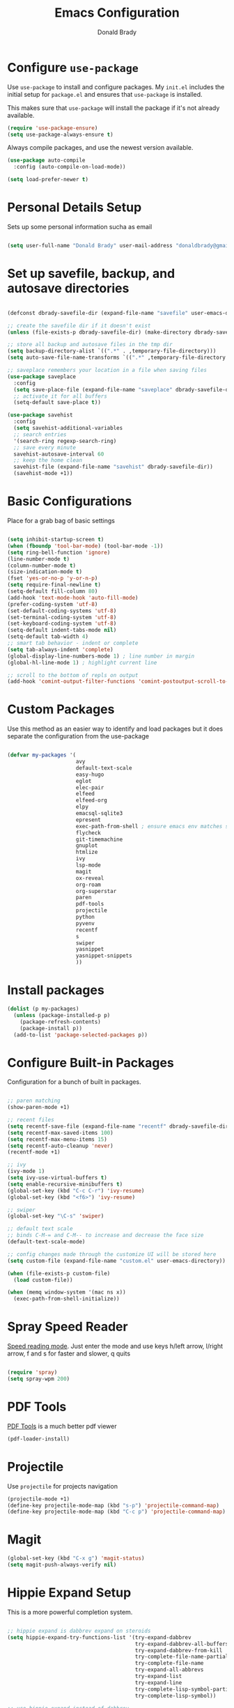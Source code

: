 #+TITLE: Emacs Configuration
#+AUTHOR: Donald Brady
#+EMAIL: donald.brady@gmail.com
#+OPTIONS: toc:nil num:nil

* Configure =use-package=

Use =use-package= to install and configure packages. My =init.el= includes
the initial setup for =package.el= and ensures that =use-package= is installed.

This makes sure that =use-package= will install the package if it's not already
available. 

#+begin_src emacs-lisp
  (require 'use-package-ensure)
  (setq use-package-always-ensure t)
#+end_src

Always compile packages, and use the newest version available.

#+begin_src emacs-lisp
  (use-package auto-compile
    :config (auto-compile-on-load-mode))

  (setq load-prefer-newer t)
#+end_src

* Personal Details Setup

Sets up some personal information sucha as email

#+begin_src emacs-lisp

  (setq user-full-name "Donald Brady" user-mail-address "donaldbrady@gmail.com")

#+end_src

* Set up savefile, backup, and autosave directories

#+begin_src emacs-lisp

  (defconst dbrady-savefile-dir (expand-file-name "savefile" user-emacs-directory))

  ;; create the savefile dir if it doesn't exist
  (unless (file-exists-p dbrady-savefile-dir) (make-directory dbrady-savefile-dir))

  ;; store all backup and autosave files in the tmp dir
  (setq backup-directory-alist `((".*" . ,temporary-file-directory)))
  (setq auto-save-file-name-transforms `((".*" ,temporary-file-directory t)))

  ;; saveplace remembers your location in a file when saving files
  (use-package saveplace
    :config
    (setq save-place-file (expand-file-name "saveplace" dbrady-savefile-dir))
    ;; activate it for all buffers
    (setq-default save-place t))

  (use-package savehist
    :config
    (setq savehist-additional-variables
    ;; search entries
    '(search-ring regexp-search-ring)
    ;; save every minute
    savehist-autosave-interval 60
    ;; keep the home clean
    savehist-file (expand-file-name "savehist" dbrady-savefile-dir))
    (savehist-mode +1))

#+end_src

* Basic Configurations

Place for a grab bag of basic settings

#+begin_src emacs-lisp

  (setq inhibit-startup-screen t)
  (when (fboundp 'tool-bar-mode) (tool-bar-mode -1))
  (setq ring-bell-function 'ignore)
  (line-number-mode t)
  (column-number-mode t)
  (size-indication-mode t)
  (fset 'yes-or-no-p 'y-or-n-p)
  (setq require-final-newline t)
  (setq-default fill-column 80)
  (add-hook 'text-mode-hook 'auto-fill-mode)
  (prefer-coding-system 'utf-8)
  (set-default-coding-systems 'utf-8)
  (set-terminal-coding-system 'utf-8)
  (set-keyboard-coding-system 'utf-8)
  (setq-default indent-tabs-mode nil)   
  (setq-default tab-width 4)            
  ;; smart tab behavior - indent or complete
  (setq tab-always-indent 'complete)
  (global-display-line-numbers-mode 1) ; line number in margin
  (global-hl-line-mode 1) ; highlight current line
  
  ;; scroll to the bottom of repls on output
  (add-hook 'comint-output-filter-functions 'comint-postoutput-scroll-to-bottom)
#+end_src

* Custom Packages

Use this method as an easier way to identify and load packages but it does separate the
configuration from the use-package

#+BEGIN_SRC emacs-lisp

  (defvar my-packages '(
                        avy
                        default-text-scale
                        easy-hugo
                        eglot
                        elec-pair
                        elfeed
                        elfeed-org
                        elpy
                        emacsql-sqlite3
                        epresent
                        exec-path-from-shell ; ensure emacs env matches shell!!
                        flycheck
                        git-timemachine
                        gnuplot
                        htmlize
                        ivy
                        lsp-mode
                        magit
                        ox-reveal
                        org-roam
                        org-superstar
                        paren
                        pdf-tools
                        projectile
                        python
                        pyvenv
                        recentf
                        s
                        swiper
                        yasnippet
                        yasnippet-snippets
                        ))
#+END_SRC

* Install packages

#+BEGIN_SRC emacs-lisp
  (dolist (p my-packages)
    (unless (package-installed-p p)
      (package-refresh-contents)
      (package-install p))
    (add-to-list 'package-selected-packages p))
#+END_SRC

* Configure Built-in Packages

Configuration for a bunch of built in packages.

#+begin_src emacs-lisp

    ;; paren matching
    (show-paren-mode +1)

    ;; recent files
    (setq recentf-save-file (expand-file-name "recentf" dbrady-savefile-dir))
    (setq recentf-max-saved-items 100)
    (setq recentf-max-menu-items 15)
    (setq recentf-auto-cleanup 'never)
    (recentf-mode +1)

    ;; ivy
    (ivy-mode 1)
    (setq ivy-use-virtual-buffers t)
    (setq enable-recursive-minibuffers t)
    (global-set-key (kbd "C-c C-r") 'ivy-resume)
    (global-set-key (kbd "<f6>") 'ivy-resume)

    ;; swiper
    (global-set-key "\C-s" 'swiper)

    ;; default text scale
    ;; binds C-M-= and C-M-- to increase and decrease the face size
    (default-text-scale-mode)

    ;; config changes made through the customize UI will be stored here
    (setq custom-file (expand-file-name "custom.el" user-emacs-directory))

    (when (file-exists-p custom-file)
      (load custom-file))

    (when (memq window-system '(mac ns x))
      (exec-path-from-shell-initialize))
#+end_src

* Spray Speed Reader

[[https://gitlab.com/iankelling/spray][Speed reading mode]]. Just enter the mode and use keys h/left arrow, l/right arrow, f and s for faster
and slower, q quits

#+begin_src emacs-lisp

  (require 'spray)
  (setq spray-wpm 200)

#+end_src

* PDF Tools

[[https://github.com/politza/pdf-tools][PDF Tools]] is a much better pdf viewer

#+BEGIN_SRC emacs-lisp
  (pdf-loader-install)
#+END_SRC

* Projectile
Use =projectile= for projects navigation

#+BEGIN_SRC emacs-lisp
  (projectile-mode +1)
  (define-key projectile-mode-map (kbd "s-p") 'projectile-command-map)
  (define-key projectile-mode-map (kbd "C-c p") 'projectile-command-map)
#+END_SRC

* Magit

#+begin_src emacs-lisp
  (global-set-key (kbd "C-x g") 'magit-status)
  (setq magit-push-always-verify nil)
#+end_src

* Hippie Expand Setup

This is a more powerful completion system.

#+begin_src emacs-lisp

;; hippie expand is dabbrev expand on steroids
(setq hippie-expand-try-functions-list '(try-expand-dabbrev
                                         try-expand-dabbrev-all-buffers
                                         try-expand-dabbrev-from-kill
                                         try-complete-file-name-partially
                                         try-complete-file-name
                                         try-expand-all-abbrevs
                                         try-expand-list
                                         try-expand-line
                                         try-complete-lisp-symbol-partially
                                         try-complete-lisp-symbol))

;; use hippie-expand instead of dabbrev
(global-set-key (kbd "M-/") #'hippie-expand)
(global-set-key (kbd "s-/") #'hippie-expand)

#+end_src

* Blogging with =Hugo=

#+begin_src emacs-lisp

  (setq easy-hugo-basedir "~/bradydonald.github.io_dev/")
  (setq easy-hugo-url "https://bradydonald.github.io/")
  (setq easy-hugo-sshdomain "bradydonald")
  (setq easy-hugo-postdir "content/posts")
  (setq easy-hugo-root "/home/blog/")
  (setq easy-hugo-previewtime "300")
  (global-set-key (kbd "C-c C-e") 'easy-hugo)

#+end_src

* Org Mode

Set up for all things =org-mode=

Ran into an org-mode error where agenda does not work. Running
=(byte-recompile-directory package-user-dir nil 'force)= fixes is as recommended
in this [[https://stackoverflow.com/questions/54580647/org-agenda-wrong-number-of-arguments-error/58731899#58731899?newreg=759b3def501940dcbe190fdd2498b1f4][article]].

Some basic configuration for Org Mode beginning with minor modes for spell
checking and replacing the =*='s with various types of bullets.
#+BEGIN_SRC emacs-lisp
  (add-hook 'org-mode-hook 'auto-fill-mode 'org-roam-mode 'flyspell-mode)
  (add-hook 'org-mode-hook (lambda () (org-superstar-mode 1)))
  (define-key org-mode-map (kbd "C-c n i") 'org-roam-insert)
  (define-key org-mode-map (kbd "C-c l") 'org-store-link)
  (define-key org-mode-map (kbd "C-x n s") 'org-toggle-narrow-to-subtree)
#+END_SRC

** Exporting

Setup =babel= to evaluate Emacs lisp, Ruby, Python, or Gnuplot code.

#+begin_src emacs-lisp
  (org-babel-do-load-languages
   'org-babel-load-languages
   '((emacs-lisp . t)
     (ruby . t)
     (python . t)
     (sql . t)
     (shell . t)
     (gnuplot . t)))
#+end_src

Don't ask before evaluating code blocks.

#+begin_src emacs-lisp
  (setq org-confirm-babel-evaluate nil)
#+end_src

=htmlize= is used to ensure that exported code blocks use syntax highlighting.

Translate regular ol' straight quotes to typographically-correct curly quotes
when exporting.

#+begin_src emacs-lisp
  (setq org-export-with-smart-quotes t)
#+end_src

** Personal and Work

I use Org Mode at work and for personal purposes. I use =db-home-org-dir= and =db-work-org-dir= to
locate the relevant directories.

#+begin_src emacs-lisp
  (setq db-home-org-dir "~/OrgDocuments")
  (setq db-work-org-dir "~/Deloitte (O365D)/Team Donald - General/OrgDocuments")
  ;; the existence of the above directory tells me this is my work laptop
  (setq db-org-at-work (file-directory-p db-work-org-dir))
#+end_src

** Source Blocks

#+begin_src emacs-lisp
  (setq org-src-fontify-natively t) ;; syntax highlighting in source blocks
  (setq org-src-tab-acts-natively t) ;; Make TAB act as if language's major mode.
  (setq org-src-window-setup 'current-window) ;; Use the current window rather than popping open a new onw
#+end_src

** Task Handling and Agenda

Establishes the states and other settings related to task handling. 

#+BEGIN_SRC emacs-lisp

  ;; task handling

  ;; On both linux and windows with dependencies turned on trying to complete a
  ;; parent task in the agenda causes a hang so turning off enforcing of
  ;; dependencies.
  ;; (setq org-enforce-todo-dependencies t)
  ;; (setq org-enforce-todo-checkbox-dependencies t)

  (setq org-todo-keywords
        '((sequence "TODO" "STARTED" "|" "DONE" "SUSPENDED")))
  (setq org-log-done 'time)
  (setq org-log-into-drawer t)
  (setq org-log-reschedule 'note)

  ;; agenda settings
  (setq org-agenda-span 7)
  (setq org-agenda-start-on-weekday nil)
  (setq diary-file (expand-file-name "diary" db-home-org-dir))
  (setq org-agenda-include-diary t)

#+end_src

** Takes care of work and play

Set up the agenda files which are in two directories, one for personal and one
for work.

#+begin_src emacs-lisp

  ;; Set up agenda files
  (setq org-agenda-files (directory-files-recursively db-home-org-dir "org$"))
  (if db-org-at-work
      (setq org-agenda-files (append org-agenda-files (directory-files-recursively db-work-org-dir "org$"))))

  ;; some other defaults
  (setq org-directory db-home-org-dir)
  (setq org-default-notes-file (expand-file-name db-home-org-dir "index.org"))

#+end_src

I have monthly log files used to take notes / journal that are sources of refile
items but not targets. They are named YYYY-MM(w).org

#+begin_src emacs-lisp

  (defun db-filtered-refile-targets ()
    "Removes month journals as valid refile targets"
    (remove nil (mapcar (lambda (x)
                          (if (string-match-p "2[0-9]*\-[0-9]+w?" x)
                              nil x)) org-agenda-files)))

  (setq org-refile-targets '((db-filtered-refile-targets :maxlevel . 5)))

#+end_src

** Org Capture Setup

Org capture templates for Chrome org-capture from [[https://github.com/sprig/org-capture-extension][site]].

Added this file: ~/.local/share/applications/org-protocol.desktop~ using the
following command:

#+BEGIN_EXAMPLE
  cat > "${HOME}/.local/share/applications/org-protocol.desktop" << EOF
  [Desktop Entry]
  Name=org-protocol
  Exec=emacsclient %u
  Type=Application
  Terminal=false
  Categories=System;
  MimeType=x-scheme-handler/org-protocol;
  EOF
#+END_EXAMPLE

and then run =update-desktop-database ~/.local/share/applications/=

#+begin_src emacs-lisp
  (setq org-modules (quote (org-protocol))) 
  (require 'org-protocol)
#+end_src

*** TODO Setting up org-protocol handler. This page has best description:
[[https://github.com/sprig/org-capture-extension#set-up-handlers-in-emacs][This page]] has the best description. This is working in linux only, hence the todo. 

#+begin_src emacs-lisp

 (defun transform-square-brackets-to-round-ones(string-to-transform)
   "Transforms [ into ( and ] into ), other chars left unchanged."
   (concat 
   (mapcar #'(lambda (c) (if (equal c ?[) ?\( (if (equal c ?]) ?\) c))) string-to-transform))
   )

 ;; if you set this variable you have to redefine the default t/Todo.
 (setq org-capture-templates 
       `(
         ("t" "Todo" entry (file+headline ,(concat org-directory "/index.org") "Refile")
          "* TODO %?\n\n  %i\n")
         ("p" "Protocol" entry (file+headline ,(concat org-directory "/index.org") "Refile")
          "* %^{Title}\nSource: %u, %c\n #+BEGIN_QUOTE\n%i\n#+END_QUOTE\n\n\n%?")	
         ("L" "Protocol Link" entry (file+headline ,(concat org-directory "/index.org") "Refile")
          "* %? [[%:link][%(transform-square-brackets-to-round-ones \"%:description\")]]\n")
         ))

#+end_src

** Org Reveal

#+BEGIN_SRC emacs-lisp
  (use-package ox-reveal
  :ensure ox-reveal)

  (use-package htmlize
  :ensure t)
#+END_SRC

** Exporting

Allow export to markdown (for hugo) and beamer (for presentations).

#+begin_src emacs-lisp
  (require 'ox-md)
  (require 'ox-beamer)
#+end_src

* RSS with =elfeed=

Install elfeed and load up my feeds.

#+begin_src emacs-lisp
  (setq elfeed-set-max-connections 32)
  (elfeed-org)
  (setq rmh-elfeed-org-files (list (expand-file-name "rss-feeds.org" db-home-org-dir)))
#+end_src

Open =elfeed= with =C-c r=:

#+begin_src emacs-lisp
  (global-set-key (kbd "C-c r") 'elfeed)
#+end_src

Use =o= to browse the entry in a Web browser.

#+begin_src emacs-lisp
  (define-key elfeed-show-mode-map "o" 'elfeed-show-visit)
  (define-key elfeed-search-mode-map "o" 'elfeed-search-browse-url)
#+end_src
* Globally Set Keys

This section has all globally set keys unless they are related to a package or mode config. 

#+begin_src emacs-lisp

  ;; use hippie-expand instead of dabbrev
  (global-set-key (kbd "M-/") #'hippie-expand)
  (global-set-key (kbd "s-/") #'hippie-expand)

  ;; keyboard macros
  (global-set-key (kbd "<f1>") #'start-kbd-macro)
  (global-set-key (kbd "<f2>") #'end-kbd-macro)
  (global-set-key (kbd "<f3>") #'call-last-kbd-macro)
  ;; org keys
  (define-key global-map "\C-ca" 'org-agenda)
  (define-key global-map "\C-cc" 'org-capture)

  ;; replace buffer-menu with ibuffer
  (global-set-key (kbd "C-x C-b") #'ibuffer)

  ;; Lenovo Function Key Bindings
  (global-set-key (kbd "<XF86Favorites>") 'bury-buffer) ;; The Star on F12

  ;; avy goto line is quite useful
  (global-set-key (kbd "M-g f") 'avy-goto-line)

#+end_src

* Execute and windows specific configuration
** Flyspell / hunspell Configuration                                  :win32:

Install [[https://www.msys2.org/][msys2]]. Install the developer packages and git:

~pacman -S --needed base-devel msys2-devel~

This involves downloading and building hunspell from the its [[https://github.com/hunspell/hunspell][repo]]. This does not come with
dictionaries which can be downloaded from [[https://github.com/LibreOffice/dictionaries][here]] and placed into:

~/usr/share/hunspell~ 

#+begin_src emacs-lisp

  ; this is windows specific now that I am using linux as well
  (if (string-equal system-type "windows-nt")
      (progn
        (setq ispell-program-name (executable-find "hunspell"))
        (setq ispell-hunspell-dict-paths-alist '(("en_US" "/usr/share/hunspell/en_US.aff")))
        (setq ispell-local-dictionary "en_US")
        (setq ispell-local-dictionary-alist '(("en_US" "[[:alpha:]]" "[^[:alpha:]]" "[']" nil ("-d" "en_US") nil utf-8)))))

#+end_src

The performance of emacs on windows in a heavy corp spyware environment is much worse. Do not want
to default spell check a bunch of org files that would be loaded

#+begin_src emacs-lisp

  ;; default is just use flyspell package
  ;; performance on windows
  ;;(use-package flyspell
  ;;:config
  ;; (add-hook 'gfm-mode-hook 'flyspell-mode)

  ;; (add-hook 'text-mode-hook 'flyspell-mode)
  ;; (add-hook 'git-commit-mode-hook 'flyspell-mode))

#+end_src

** Some attempted Windows performance tweaks                          :win32:

#+begin_src emacs-lisp
  ;; Attempts to optimize Windows - way too slow
  (setq inhibit-compacting-font-caches t)
  (setq undo-limit 40000)
  ;; (when (boundp 'w32-pipe-read-delay)
  ;;   (setq w32-pipe-read-delay 0))
  ;; 
#+end_src
* Python Setup

Configuration for /Python/ development including lsp using =pyright=. Pyright uses
=node=.

Good practice is to install =nvm= which lets you install and manage multiple
node versions, similar to =pyenv=. Once =nvm= is installed then install the latest
version of node. 

*Caution* when using =npm= to install pyright no sudo is needed
as =npm= isn't a command, but a shell script. Using sudo will fail as the right
environment won't be present. To install pyright do =npm install -g pyright &&
pip install black flake8= along with =black= and =flake8=

*Caution* =nvm= manipulates your environment variables to manage the current
 version of =node=. 

#+BEGIN_EXAMPLE
  d@extreme-u:~/.emacs.d$ nvm list
  ->      v14.9.0
  default -> v14.9.0
  node -> stable (-> v14.9.0) (default)
  stable -> 14.9 (-> v14.9.0) (default)
  iojs -> N/A (default)
  unstable -> N/A (default)
  lts/* -> lts/erbium (-> N/A)
  lts/argon -> v4.9.1 (-> N/A)
  lts/boron -> v6.17.1 (-> N/A)
  lts/carbon -> v8.17.0 (-> N/A)
  lts/dubnium -> v10.22.0 (-> N/A)
  lts/erbium -> v12.18.3 (-> N/A)
  d@extreme-u:~/.emacs.d$ which node
  /home/d/.nvm/versions/node/v14.9.0/bin/node
#+END_EXAMPLE

so make sure to use the =exec-path-from-shell= package to prevent issues with
=pyright= no having =node= in the path.

#+BEGIN_SRC emacs-lisp
  (use-package python
    :hook
    (python-mode . flycheck-mode)
    (python-mode . lsp-deferred)
    (python-mode . db/activate-pyvenv))

#+END_SRC

Use pyvenv to support multiple python environments

#+BEGIN_SRC emacs-lisp
(use-package pyvenv
  :after python
  :config
  (defun db/activate-pyvenv ()
    "Activate python environment according to the `.venv' file."
    (interactive)
    (pyvenv-mode)
    (let* ((pdir (projectile-project-root)) (pfile (concat pdir ".venv")))
      (if (file-exists-p pfile)
          (pyvenv-workon (with-temp-buffer
                           (insert-file-contents pfile)
                           (nth 0 (split-string (buffer-string)))))))))
#+END_SRC

Use pyright as an lsp

#+BEGIN_SRC emacs-lisp
(use-package lsp-mode
  :commands lsp
  :custom
  (lsp-auto-guess-root t)
  (lsp-keymap-prefix "M-m l")
  (lsp-modeline-diagnostics-enable nil)
  (lsp-keep-workspace-alive nil)
  (lsp-auto-execute-action nil)
  (lsp-before-save-edits nil)
  (lsp-eldoc-enable-hover nil)
  (lsp-diagnostic-package :none)
  (lsp-file-watch-threshold 1500)  ; pyright has more than 1000
  (lsp-enable-links nil)
  :hook
  (lsp-mode . lsp-enable-which-key-integration))

#+END_SRC

#+BEGIN_SRC emacs-lisp
  (use-package lsp-pyright
    :after lsp-mode
    :custom
    (lsp-pyright-auto-import-completions nil)
    (lsp-pyright-auto-search-paths t)
    (lsp-pyright-python-executable-cmd "python3")
    (lsp-pyright-typechecking-mode "off"))
#+END_SRC

#+BEGIN_SRC emacs-lisp
(yas-global-mode 1)
#+END_SRC

* Start a server

#+begin_src emacs-lisp
  (server-start)
#+end_src



